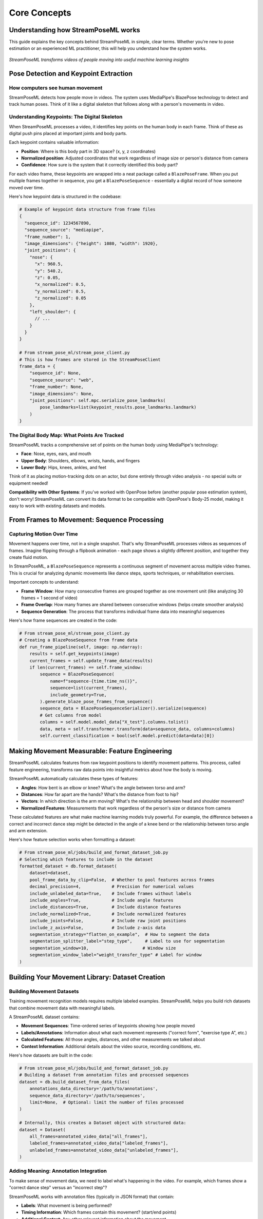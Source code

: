 Core Concepts
=============

Understanding how StreamPoseML works
----------------------------------

This guide explains the key concepts behind StreamPoseML in simple, clear terms. Whether you're new to pose estimation or an experienced ML practitioner, this will help you understand how the system works.

.. figure:: /_static/logo.png
   :align: center
   :alt: StreamPoseML workflow visualization
   
   *StreamPoseML transforms videos of people moving into useful machine learning insights*

Pose Detection and Keypoint Extraction
-------------------------------------

How computers see human movement
~~~~~~~~~~~~~~~~~~~~~~~~~~~~~

StreamPoseML detects how people move in videos. The system uses MediaPipe's BlazePose technology to detect and track human poses. Think of it like a digital skeleton that follows along with a person's movements in video.

Understanding Keypoints: The Digital Skeleton
~~~~~~~~~~~~~~~~~~~~~~~~~~~~~~~~~~~~~

When StreamPoseML processes a video, it identifies key points on the human body in each frame. Think of these as digital push pins placed at important joints and body parts.

Each keypoint contains valuable information:

* **Position**: Where is this body part in 3D space? (x, y, z coordinates)
* **Normalized position**: Adjusted coordinates that work regardless of image size or person's distance from camera
* **Confidence**: How sure is the system that it correctly identified this body part?

For each video frame, these keypoints are wrapped into a neat package called a ``BlazePoseFrame``. When you put multiple frames together in sequence, you get a ``BlazePoseSequence`` - essentially a digital record of how someone moved over time.

Here's how keypoint data is structured in the codebase:

.. code-block:: python

   # Example of keypoint data structure from frame files
   {
     "sequence_id": 1234567890,
     "sequence_source": "mediapipe",
     "frame_number": 1,
     "image_dimensions": {"height": 1080, "width": 1920},
     "joint_positions": {
       "nose": {
         "x": 960.5,
         "y": 540.2,
         "z": 0.05,
         "x_normalized": 0.5,
         "y_normalized": 0.5,
         "z_normalized": 0.05
       },
       "left_shoulder": {
         // ...
       }
     }
   }

   # From stream_pose_ml/stream_pose_client.py
   # This is how frames are stored in the StreamPoseClient
   frame_data = {
       "sequence_id": None,
       "sequence_source": "web",
       "frame_number": None,
       "image_dimensions": None,
       "joint_positions": self.mpc.serialize_pose_landmarks(
           pose_landmarks=list(keypoint_results.pose_landmarks.landmark)
       )
   }

The Digital Body Map: What Points Are Tracked
~~~~~~~~~~~~~~~~~~~~~~~~~~~~~~~~~~~~~~

StreamPoseML tracks a comprehensive set of points on the human body using MediaPipe's technology:

* **Face**: Nose, eyes, ears, and mouth
* **Upper Body**: Shoulders, elbows, wrists, hands, and fingers
* **Lower Body**: Hips, knees, ankles, and feet

Think of it as placing motion-tracking dots on an actor, but done entirely through video analysis - no special suits or equipment needed!

**Compatibility with Other Systems**: If you've worked with OpenPose before (another popular pose estimation system), don't worry! StreamPoseML can convert its data format to be compatible with OpenPose's Body-25 model, making it easy to work with existing datasets and models.

From Frames to Movement: Sequence Processing
----------------------------------------

Capturing Motion Over Time
~~~~~~~~~~~~~~~~~~~~~~~

Movement happens over time, not in a single snapshot. That's why StreamPoseML processes videos as sequences of frames. Imagine flipping through a flipbook animation - each page shows a slightly different position, and together they create fluid motion.

In StreamPoseML, a ``BlazePoseSequence`` represents a continuous segment of movement across multiple video frames. This is crucial for analyzing dynamic movements like dance steps, sports techniques, or rehabilitation exercises.

Important concepts to understand:

* **Frame Window**: How many consecutive frames are grouped together as one movement unit (like analyzing 30 frames = 1 second of video)
* **Frame Overlap**: How many frames are shared between consecutive windows (helps create smoother analysis)
* **Sequence Generation**: The process that transforms individual frame data into meaningful sequences

Here's how frame sequences are created in the code:

.. code-block:: python

   # From stream_pose_ml/stream_pose_client.py
   # Creating a BlazePoseSequence from frame data
   def run_frame_pipeline(self, image: np.ndarray):
       results = self.get_keypoints(image)
       current_frames = self.update_frame_data(results)
       if len(current_frames) == self.frame_window:
           sequence = BlazePoseSequence(
               name=f"sequence-{time.time_ns()}",
               sequence=list(current_frames),
               include_geometry=True,
           ).generate_blaze_pose_frames_from_sequence()
           sequence_data = BlazePoseSequenceSerializer().serialize(sequence)
           # Get columns from model
           columns = self.model.model_data["X_test"].columns.tolist()
           data, meta = self.transformer.transform(data=sequence_data, columns=columns)
           self.current_classification = bool(self.model.predict(data=data)[0])

Making Movement Measurable: Feature Engineering
------------------------------------------

StreamPoseML calculates features from raw keypoint positions to identify movement patterns. This process, called feature engineering, transforms raw data points into insightful metrics about how the body is moving.

StreamPoseML automatically calculates these types of features:

* **Angles**: How bent is an elbow or knee? What's the angle between torso and arm?
* **Distances**: How far apart are the hands? What's the distance from foot to hip?
* **Vectors**: In which direction is the arm moving? What's the relationship between head and shoulder movement?
* **Normalized Features**: Measurements that work regardless of the person's size or distance from camera

These calculated features are what make machine learning models truly powerful. For example, the difference between a correct and incorrect dance step might be detected in the angle of a knee bend or the relationship between torso angle and arm extension.

Here's how feature selection works when formatting a dataset:

.. code-block:: python

   # From stream_pose_ml/jobs/build_and_format_dataset_job.py
   # Selecting which features to include in the dataset
   formatted_dataset = db.format_dataset(
       dataset=dataset,
       pool_frame_data_by_clip=False,  # Whether to pool features across frames
       decimal_precision=4,            # Precision for numerical values
       include_unlabeled_data=True,    # Include frames without labels
       include_angles=True,            # Include angle features
       include_distances=True,         # Include distance features
       include_normalized=True,        # Include normalized features
       include_joints=False,           # Include raw joint positions
       include_z_axis=False,           # Include z-axis data
       segmentation_strategy="flatten_on_example",  # How to segment the data
       segmentation_splitter_label="step_type",     # Label to use for segmentation
       segmentation_window=10,                     # Window size
       segmentation_window_label="weight_transfer_type" # Label for window
   )

Building Your Movement Library: Dataset Creation
--------------------------------------------

Building Movement Datasets
~~~~~~~~~~~~~~~~~~~~~~~~~~~~~~~~

Training movement recognition models requires multiple labeled examples. StreamPoseML helps you build rich datasets that combine movement data with meaningful labels.

A StreamPoseML dataset contains:

* **Movement Sequences**: Time-ordered series of keypoints showing how people moved
* **Labels/Annotations**: Information about what each movement represents ("correct form", "exercise type A", etc.)
* **Calculated Features**: All those angles, distances, and other measurements we talked about
* **Context Information**: Additional details about the video source, recording conditions, etc.

Here's how datasets are built in the code:

.. code-block:: python

   # From stream_pose_ml/jobs/build_and_format_dataset_job.py
   # Building a dataset from annotation files and processed sequences
   dataset = db.build_dataset_from_data_files(
       annotations_data_directory='/path/to/annotations',
       sequence_data_directory='/path/to/sequences',
       limit=None,  # Optional: limit the number of files processed
   )
   
   # Internally, this creates a Dataset object with structured data:
   dataset = Dataset(
       all_frames=annotated_video_data["all_frames"],
       labeled_frames=annotated_video_data["labeled_frames"],
       unlabeled_frames=annotated_video_data["unlabeled_frames"],
   )

Adding Meaning: Annotation Integration
~~~~~~~~~~~~~~~~~~~~~~~~~~~~~~~~~~~~~

To make sense of movement data, we need to label what's happening in the video. For example, which frames show a "correct dance step" versus an "incorrect step"?

StreamPoseML works with annotation files (typically in JSON format) that contain:

* **Labels**: What movement is being performed?
* **Timing Information**: Which frames contain this movement? (start/end points)
* **Additional Context**: Any other relevant information about the movement

The system seamlessly merges these human-provided annotations with the computer-detected keypoints, creating a rich dataset that connects movements with their meanings.

Organizing Movement Data: Segmentation Strategies
~~~~~~~~~~~~~~~~~~~~~~~~~~~~~~~~~~~~~~~~~~~~~~

Movements happen over time, so how should we package this time-based data for machine learning? StreamPoseML offers several approaches:

* **Frame-by-Frame**: Each individual frame is treated as a separate data point (like analyzing a single snapshot)
* **Flattened Time Windows**: Multiple frames are combined into a single row of data (like watching 10 frames at once)
* **Sliding Windows**: Overlapping segments of frames (like a moving spotlight tracking through time)
* **Custom Segmentation**: Your own approach to organizing the time-series data

Choosing the right segmentation strategy depends on your goals. For instance, recognizing a dance step might require looking at 30 consecutive frames together, while detecting a fall might need a different approach.

Here are examples of different segmentation strategies from the example notebook:

.. code-block:: python

   # Raw frame-by-frame data (no segmentation)
   formatted_dataset = db.format_dataset(
       dataset=dataset,
       include_angles=True,
       include_distances=True,
       segmentation_strategy="none"
   )
   
   # Flatten columns over window
   formatted_dataset = db.format_dataset(
       dataset=dataset,
       include_angles=True,
       include_distances=True,
       segmentation_strategy="flatten_into_columns",
       segmentation_splitter_label="step_type",
       segmentation_window=10,
       segmentation_window_label="weight_transfer_type"
   )
   
   # Flatten on example with window
   formatted_dataset = db.format_dataset(
       dataset=dataset,
       include_angles=True,
       include_distances=True,
       segmentation_strategy="flatten_on_example",
       segmentation_splitter_label="step_type",
       segmentation_window=10,
       segmentation_window_label="weight_transfer_type"
   )

Teaching Computers to Recognize Movements: Model Training
--------------------------------------------------

Preparing Your Data for Learning
~~~~~~~~~~~~~~~~~~~~~~~~~~~~~

Once you have your movement dataset, there are a few key steps to prepare it for machine learning:

* **Feature Selection**: Choosing which measurements are most important (Do we need all 33 angles? Or just the knee and elbow angles?)
* **Normalization**: Adjusting values to comparable scales (so height differences between people don't confuse the model)
* **Train/Test Splitting**: Setting aside some data to evaluate how well the model generalizes
* **Handling Imbalanced Data**: Making sure the model sees enough examples of rare movements

Choosing Your Learning Approach
~~~~~~~~~~~~~~~~~~~~~~~~~~~

StreamPoseML is flexible about what kind of machine learning models you use. It works well with:

* **Traditional ML Models**: Fast, interpretable models like Random Forest and Gradient Boosting that work well for many movement classification tasks
* **Deep Learning Models**: More complex neural networks for challenging movement patterns
* **Your Custom Models**: If you've developed your own special approach

Here's how to train different model types using the codebase:

.. code-block:: python

   # From the example notebook - Training a Gradient Boost model
   from stream_pose_ml.learning import model_builder as mb
   
   # Mapping string categories to numerical values
   value_map = {
       "weight_transfer_type": {
           "Failure Weight Transfer": 0,
           "Successful Weight Transfer": 1,
       }
   }
   # Columns to drop from the dataset
   drop_list = ["video_id", "step_frame_id", "frame_number", "step_type"]
   
   model_builder = mb.ModelBuilder()
   
   # Load and prepare dataset
   model_builder.load_and_prep_dataset_from_csv(
       path="path/to/dataset.csv",
       target="weight_transfer_type",
       value_map=value_map,
       column_whitelist=[],  # Empty means use all columns not in drop_list
       drop_list=drop_list,
   )
   
   # Configure train/test split
   model_builder.set_train_test_split(
       balance_off_target=True,
       upsample_minority=True,
       downsample_majority=False,
       use_SMOTE=False,
       random_state=40002,
   )
   
   # Train gradient boost model
   model_builder.train_gradient_boost()
   
   # Evaluate the model
   model_builder.evaluate_model()
   
   # Train random forest model with hyperparameter tuning
   param_dist = {
       "n_estimators": [20, 50, 100, 200],
       "max_depth": 9,
       "max_leaf_nodes": 63,
   }
   
   model_builder.train_random_forest(
       use_random_search=True, 
       params=param_dist, 
       iterations=50, 
       random_state=123
   )

How Good Is Your Model? Evaluation
~~~~~~~~~~~~~~~~~~~~~~~~~~~~~~~

Once you've trained your model, you need to know how well it performs. StreamPoseML provides comprehensive evaluation tools that consider multiple aspects of performance:

* **Accuracy**: Overall percentage of correct predictions
* **Precision and Recall**: Balancing between false positives and false negatives
* **F1 Score**: Harmonic mean of precision and recall
* **Confusion Matrix**: Detailed breakdown of prediction successes and errors by class
* **Cross-Validation**: Testing performance across different subsets of your data

These metrics help you refine your approach and ensure your movement classifier is reliable before deployment.

Putting It All Together: Real-time Classification
---------------------------------------------

How Live Classification Works
~~~~~~~~~~~~~~~~~~~~~~~~~

The magic happens when StreamPoseML classifies movements in real time. Here's the process that runs continuously as someone moves in front of a camera:

1. **Frame Capture**: The system continuously grabs video frames from a camera feed
2. **Pose Detection**: For each frame, it detects the person and their pose keypoints
3. **Sequence Management**: It maintains a rolling window of recent frames (e.g., the last 30 frames)
4. **Feature Calculation**: It computes angles, distances, and other features from the keypoints
5. **Model Prediction**: Your trained model examines these features and makes a classification
6. **Result Delivery**: Classification results are returned for immediate feedback

This entire pipeline runs many times per second, providing smooth, responsive feedback about the movements being performed.

Here's the implementation of the real-time classification pipeline from the codebase:

.. code-block:: python

   # From stream_pose_ml/stream_pose_client.py
   # The StreamPoseClient implements the real-time classification pipeline
   
   def run_frame_pipeline(self, image: np.ndarray):
       # Step 1 & 2: Process the image and extract keypoints
       results = self.get_keypoints(image)
       
       # Step 3: Update the frame buffer with new keypoints
       current_frames = self.update_frame_data(results)
       
       # When buffer is full, perform classification
       if len(current_frames) == self.frame_window:
           # Create a sequence from buffered frames
           sequence = BlazePoseSequence(
               name=f"sequence-{time.time_ns()}",
               sequence=list(current_frames),
               include_geometry=True,
           ).generate_blaze_pose_frames_from_sequence()
           
           # Serialize the sequence
           sequence_data = BlazePoseSequenceSerializer().serialize(sequence)
           
           # Step 4: Transform raw data to features expected by model
           columns = self.model.model_data["X_test"].columns.tolist()
           data, meta = self.transformer.transform(data=sequence_data, columns=columns)
           
           # Step 5 & 6: Apply the model and get classification result
           self.current_classification = bool(self.model.predict(data=data)[0])
           
       return True

Integrating with Your Applications
~~~~~~~~~~~~~~~~~~~~~~~~~~~~~~~

StreamPoseML gives you two primary ways to integrate movement classification into your own applications:

* **Direct Integration**: Using the `StreamPoseClient` class for simple, self-contained applications
* **MLflow Integration**: Using the `MLFlowClient` for advanced, scalable deployment with model versioning

The direct approach is simpler, while MLflow integration provides more robust model management features.

Keeping Things Fast: Performance Considerations
~~~~~~~~~~~~~~~~~~~~~~~~~~~~~~~~~~~~~~~~~~~

Real-time movement classification requires balancing accuracy with speed. StreamPoseML optimizes for:

* **Efficient Video Processing**: Quickly extracting pose information from frames
* **Smart Feature Computation**: Calculating only the features needed for your specific models
* **Fast Model Inference**: Ensuring predictions happen quickly enough for real-time feedback
* **Intelligent Frame Management**: Finding the right balance between historical context and responsiveness

By carefully considering these factors, StreamPoseML enables smooth, responsive real-time classification even on modest hardware.

Where to Go From Here
------------------

Now that you understand the core concepts, you're ready to start working with StreamPoseML! Check out:

* :doc:`../workflows/video_processing` - Step-by-step guide for processing videos
* :doc:`../examples/notebook_walkthrough` - Complete example workflow from video to classification
* :doc:`../api/clients` - Details on integrating StreamPoseML into your applications
